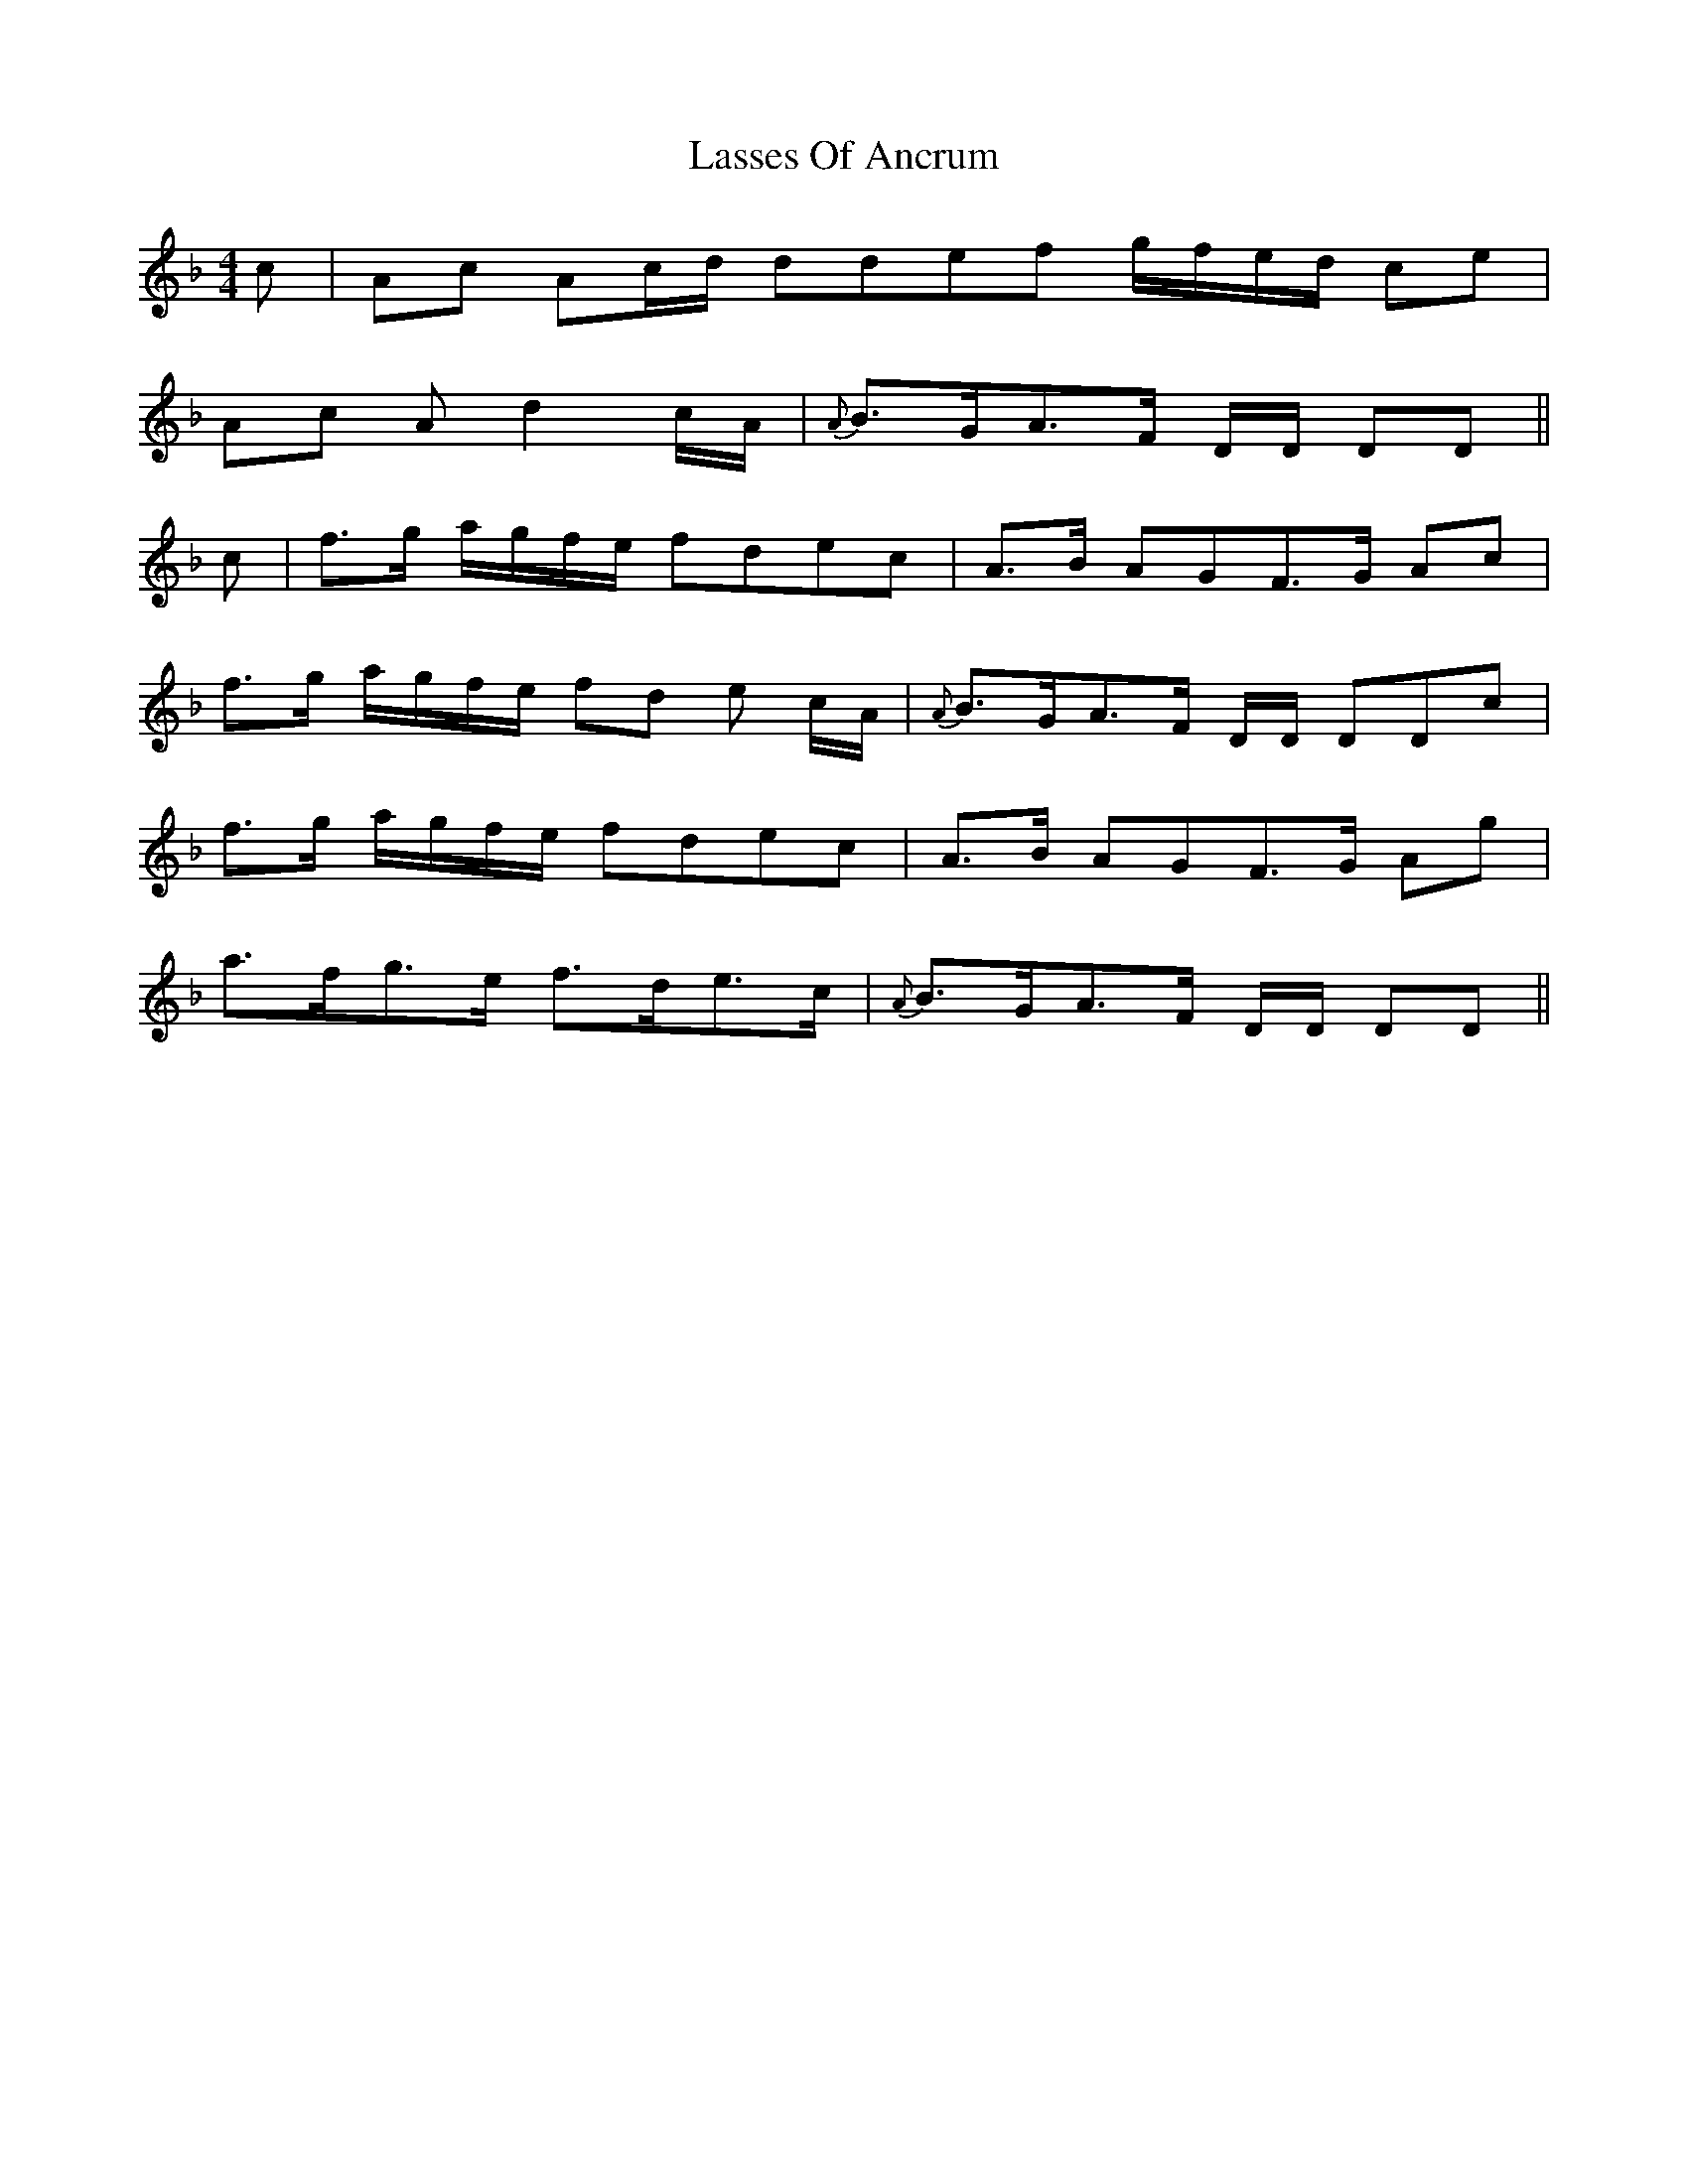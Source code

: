 X: 22981
T: Lasses Of Ancrum
R: strathspey
M: 4/4
K: Dminor
c|Ac Ac/d/ ddef g/f/e/d/ ce|
Ac Ad2 c/A/|{A} B>GA>F D/D/ DD||
c|f>g a/g/f/e/ fdec|A>B AGF>G Ac|
f>g a/g/f/e/ fd e c/A/|{A}B>GA>F D/D/ DDc|
f>g a/g/f/e/ fdec|A>B AGF>G Ag|
a>fg>e f>de>c|{A} B>GA>F D/D/ DD||

